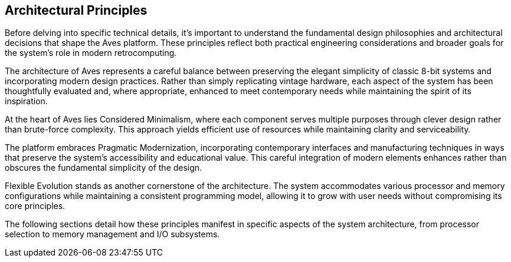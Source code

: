 == Architectural Principles
Before delving into specific technical details, it's important to understand the fundamental design philosophies and architectural decisions that shape the Aves platform. These principles reflect both practical engineering considerations and broader goals for the system's role in modern retrocomputing.

The architecture of Aves represents a careful balance between preserving the elegant simplicity of classic 8-bit systems and incorporating modern design practices. Rather than simply replicating vintage hardware, each aspect of the system has been thoughtfully evaluated and, where appropriate, enhanced to meet contemporary needs while maintaining the spirit of its inspiration.

At the heart of Aves lies Considered Minimalism, where each component serves multiple purposes through clever design rather than brute-force complexity. This approach yields efficient use of resources while maintaining clarity and serviceability. 

The platform embraces Pragmatic Modernization, incorporating contemporary interfaces and manufacturing techniques in ways that preserve the system's accessibility and educational value. This careful integration of modern elements enhances rather than obscures the fundamental simplicity of the design.

Flexible Evolution stands as another cornerstone of the architecture. The system accommodates various processor and memory configurations while maintaining a consistent programming model, allowing it to grow with user needs without compromising its core principles.

The following sections detail how these principles manifest in specific aspects of the system architecture, from processor selection to memory management and I/O subsystems.
